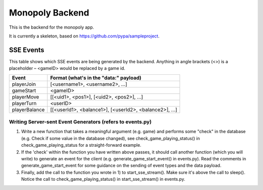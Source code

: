 Monopoly Backend
================

This is the backend for the monopoly app.

It is currently a skeleton, based on https://github.com/pypa/sampleproject.

SSE Events
----------

This table shows which SSE events are being generated by the backend. Anything
in angle brackets (<>) is a placeholder – <gameID> would be replaced by a
game id.

+---------------+-------------------------------------------------------+
| Event         | Format (what's in the "data:" payload)                |
+===============+=======================================================+
| playerJoin    | [<username1>, <username2>, …]                         |
+---------------+-------------------------------------------------------+
| gameStart     | <gameID>                                              |
+---------------+-------------------------------------------------------+
| playerMove    | [[<uid1>, <pos1>], [<uid2>, <pos2>], …]               |
+---------------+-------------------------------------------------------+
| playerTurn    | <userID>                                              |
+---------------+-------------------------------------------------------+
| playerBalance | [[<userId1>, <balance1>], [<userId2>, <balance2>], …] |
+---------------+-------------------------------------------------------+

Writing Server-sent Event Generators (refers to events.py)
##########################################################

1. Write a new function that takes a meaningful argument (e.g. game) and
   performs some "check" in the database (e.g. Check if some value in the
   database changed), see check_game_playing_status() in
   check_game_playing_status for a straight-forward example.
2. If the 'check' within the function you have written above passes, it
   should call another function (which you will write) to generate an event
   for the client (e.g. generate_game_start_event() in events.py).
   Read the comments in generate_game_start_event for some guidance on the
   sending of event types and the data payload.
3. Finally, add the call to the function you wrote in 1) to
   start_sse_stream(). Make sure it's above the call to sleep(). Notice
   the call to check_game_playing_status() in start_sse_stream() in events.py.

